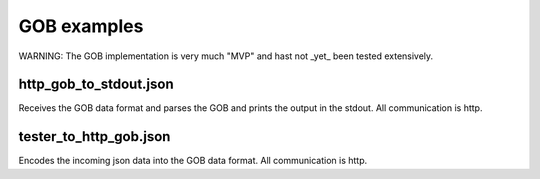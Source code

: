GOB examples
==============

WARNING: The GOB implementation is very much "MVP" and hast not _yet_
been tested extensively.

http_gob_to_stdout.json
--------------------
Receives the GOB data format and parses the GOB and prints the output in the stdout. 
All communication is http. 

tester_to_http_gob.json
--------------------
Encodes the incoming json data into the GOB data format. 
All communication is http. 
